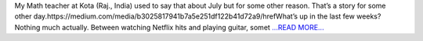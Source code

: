 .. title: GSoC 2018: Hottest month of the year
.. slug:
.. date: 2018-07-23 07:38:30 
.. tags: TimeLab
.. author: Swapnil Sharma
.. link: https://medium.com/@swapsha96/gsoc-2018-hottest-month-of-the-year-b17973715eb1?source=rss-8a5a8866f7ba------2
.. description:
.. category: gsoc2018

My Math teacher at Kota (Raj., India) used to say that about July but for some other reason. That’s a story for some other day.https://medium.com/media/b3025817941b7a5e251df122b41d72a9/hrefWhat’s up in the last few weeks? Nothing much actually. Between watching Netflix hits and playing guitar, somet `...READ MORE... <https://medium.com/@swapsha96/gsoc-2018-hottest-month-of-the-year-b17973715eb1?source=rss-8a5a8866f7ba------2>`__


